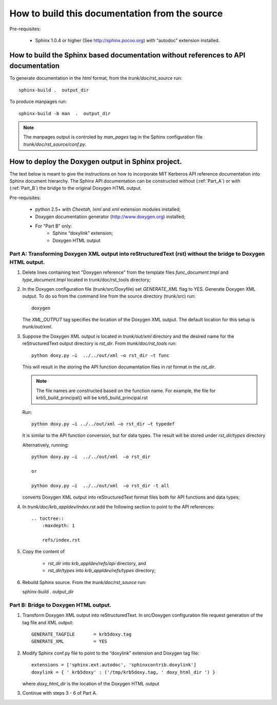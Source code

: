 How to build this documentation from the source
==================================================

Pre-requisites:

  - Sphinx 1.0.4 or higher (See http://sphinx.pocoo.org) with “autodoc” extension installed.


How to build the Sphinx based documentation without references to API documentation
---------------------------------------------------------------------------------------

To generate documentation in the *html* format, from the *trunk/doc/rst_source*  run::

      sphinx-build .  output_dir

To produce manpages run::

      sphinx-build -b man  .  output_dir

.. note::   The manpages output is controled by *man_pages* tag in the Sphinx configuration file 
            *trunk/doc/rst_source/conf.py*.

How to deploy the Doxygen output in Sphinx project.
----------------------------------------------------

The text below is meant to give the instructions on how to incorporate MIT Kerberos API reference 
documentation into Sphinx document hierarchy.  
The Sphinx API documentation can be constructed without (:ref:`Part_A`) or with (:ref:`Part_B`) the bridge 
to the original Doxygen HTML output.

Pre-requisites:

   - python 2.5+ with *Cheetah, lxml* and  *xml* extension modules installed;
   - Doxygen documentation generator (http://www.doxygen.org) installed;
   - For "Part B" only:
       -    Sphinx “doxylink” extension;
       -    Doxygen HTML output

.. _Part_A:

Part A:    Transforming Doxygen XML output into reStructuredText (rst)  without the bridge to Doxygen HTML output.
~~~~~~~~~~~~~~~~~~~~~~~~~~~~~~~~~~~~~~~~~~~~~~~~~~~~~~~~~~~~~~~~~~~~~~~~~~~~~~~~~~~~~~~~~~~~~~~~~~~~~~~~~~~~~~~~~~~~~~~~


1.    Delete lines containing text "Doxygen reference" from the template files 
      *func_document.tmpl* and *type_document.tmpl* located in trunk/doc/rst_tools directory;

2.    In the Doxygen configuration file (trunk/src/Doxyfile) set *GENERATE_XML* flag  to YES. 
      Generate Doxygen XML output. 
      To do so from the command line from the source directory (trunk/src) run::

         doxygen

      The *XML_OUTPUT* tag specifies the location of the Doxygen XML output. 
      The default location for this setup is *trunk/out/xml*.

3.    Suppose the Doxygen XML output is located in *trunk/out/xml* directory and
      the desired name for the reStructuredText  output directory is *rst_dir*. 
      From *trunk/doc/rst_tools* run::

           python doxy.py –i  ../../out/xml –o rst_dir –t func

      This will result in the storing the API function documentation files in *rst* format in the *rst_dir*. 

      .. note:: The file names are constructed based on the function name. 
                For example, the file for krb5_build_principal() will be krb5_build_principal.rst

      Run::

           python doxy.py –i ../../out/xml –o rst_dir –t typedef

      It is similar to the API function conversion, but for data types. The result will be stored under *rst_dir/types* directory

      Alternatively, running::

         python doxy.py –i  ../../out/xml  –o rst_dir

         or
 
         python doxy.py –i  ../../out/xml  –o rst_dir -t all

      converts Doxygen XML output into reStructuredText format files both for API functions and data types;

4.    In *trunk/doc/krb_appldev/index.rst* add the following section to point to the API references::

         .. toctree::
             :maxdepth: 1

             refs/index.rst

5.    Copy the content of 

         - *rst_dir* into *krb_appldev/refs/api* directory, and 
        
         - *rst_dir/types* into *krb_appldev/refs/types* directory;

6.    Rebuild Sphinx source. From the *trunk/doc/rst_source*  run::

      sphinx-build .  output_dir


.. _Part_B:


Part B:    Bridge to Doxygen HTML output.
~~~~~~~~~~~~~~~~~~~~~~~~~~~~~~~~~~~~~~~~~~~~~~~~~~~~~~~~~~~~~~~~~~~~~~~~~~~~~~~~~~~~~~~~~~~~~~~~~~~~~~~~~~~~~~~~~~~~~~~~

1. Transform Doxygen XML output into reStructuredText.
   In src/Doxygen configuration file request generation of the tag file and XML output::

       GENERATE_TAGFILE       = krb5doxy.tag
       GENERATE_XML           = YES

2. Modify Sphinx conf.py file to point to the “doxylink” extension and Doxygen tag file::

      extensions = ['sphinx.ext.autodoc', 'sphinxcontrib.doxylink']
      doxylink = { ' krb5doxy' : ('/tmp/krb5doxy.tag, ' doxy_html_dir ') }

   where *doxy_html_dir* is the location of the Doxygen HTML output

3.  Continue with steps 3 - 6 of Part A.



